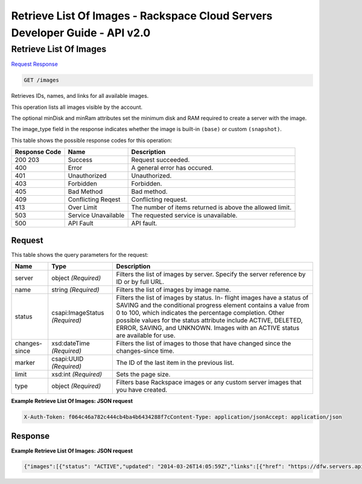 =============================================================================
Retrieve List Of Images -  Rackspace Cloud Servers Developer Guide - API v2.0
=============================================================================

Retrieve List Of Images
~~~~~~~~~~~~~~~~~~~~~~~~~

`Request <GET_retrieve_list_of_images_images.rst#request>`__
`Response <GET_retrieve_list_of_images_images.rst#response>`__

.. code-block:: javascript

    GET /images

Retrieves IDs, names, and links for all available images.

This operation lists all images visible by the account.

The optional minDisk and minRam attributes set the minimum disk and RAM required to create a server with the image.

The image_type field in the response indicates whether the image is built-in ``(base)`` or custom ``(snapshot)``.



This table shows the possible response codes for this operation:


+--------------------------+-------------------------+-------------------------+
|Response Code             |Name                     |Description              |
+==========================+=========================+=========================+
|200 203                   |Success                  |Request succeeded.       |
+--------------------------+-------------------------+-------------------------+
|400                       |Error                    |A general error has      |
|                          |                         |occured.                 |
+--------------------------+-------------------------+-------------------------+
|401                       |Unauthorized             |Unauthorized.            |
+--------------------------+-------------------------+-------------------------+
|403                       |Forbidden                |Forbidden.               |
+--------------------------+-------------------------+-------------------------+
|405                       |Bad Method               |Bad method.              |
+--------------------------+-------------------------+-------------------------+
|409                       |Conflicting Reqest       |Conflicting request.     |
+--------------------------+-------------------------+-------------------------+
|413                       |Over Limit               |The number of items      |
|                          |                         |returned is above the    |
|                          |                         |allowed limit.           |
+--------------------------+-------------------------+-------------------------+
|503                       |Service Unavailable      |The requested service is |
|                          |                         |unavailable.             |
+--------------------------+-------------------------+-------------------------+
|500                       |API Fault                |API fault.               |
+--------------------------+-------------------------+-------------------------+


Request
^^^^^^^^^^^^^^^^^




This table shows the query parameters for the request:

+--------------------------+-------------------------+-------------------------+
|Name                      |Type                     |Description              |
+==========================+=========================+=========================+
|server                    |object *(Required)*      |Filters the list of      |
|                          |                         |images by server.        |
|                          |                         |Specify the server       |
|                          |                         |reference by ID or by    |
|                          |                         |full URL.                |
+--------------------------+-------------------------+-------------------------+
|name                      |string *(Required)*      |Filters the list of      |
|                          |                         |images by image name.    |
+--------------------------+-------------------------+-------------------------+
|status                    |csapi:ImageStatus        |Filters the list of      |
|                          |*(Required)*             |images by status. In-    |
|                          |                         |flight images have a     |
|                          |                         |status of SAVING and the |
|                          |                         |conditional progress     |
|                          |                         |element contains a value |
|                          |                         |from 0 to 100, which     |
|                          |                         |indicates the percentage |
|                          |                         |completion. Other        |
|                          |                         |possible values for the  |
|                          |                         |status attribute include |
|                          |                         |ACTIVE, DELETED, ERROR,  |
|                          |                         |SAVING, and UNKNOWN.     |
|                          |                         |Images with an ACTIVE    |
|                          |                         |status are available for |
|                          |                         |use.                     |
+--------------------------+-------------------------+-------------------------+
|changes-since             |xsd:dateTime *(Required)*|Filters the list of      |
|                          |                         |images to those that     |
|                          |                         |have changed since the   |
|                          |                         |changes-since time.      |
+--------------------------+-------------------------+-------------------------+
|marker                    |csapi:UUID *(Required)*  |The ID of the last item  |
|                          |                         |in the previous list.    |
+--------------------------+-------------------------+-------------------------+
|limit                     |xsd:int *(Required)*     |Sets the page size.      |
+--------------------------+-------------------------+-------------------------+
|type                      |object *(Required)*      |Filters base Rackspace   |
|                          |                         |images or any custom     |
|                          |                         |server images that you   |
|                          |                         |have created.            |
+--------------------------+-------------------------+-------------------------+







**Example Retrieve List Of Images: JSON request**


.. code::

    X-Auth-Token: f064c46a782c444cb4ba4b6434288f7cContent-Type: application/jsonAccept: application/json


Response
^^^^^^^^^^^^^^^^^^





**Example Retrieve List Of Images: JSON request**


.. code::

    {"images":[{"status": "ACTIVE","updated": "2014-03-26T14:05:59Z","links":[{"href": "https://dfw.servers.api.rackspacecloud.com/v2/661145/images/6110edfe-8589-4bb1-aa27-385f12242627","rel": "self"},{"href": "https://dfw.servers.api.rackspacecloud.com/661145/images/6110edfe-8589-4bb1-aa27-385f12242627","rel": "bookmark"},{"href": "https://dfw.servers.api.rackspacecloud.com/661145/images/6110edfe-8589-4bb1-aa27-385f12242627","type": "application/vnd.openstack.image","rel": "alternate"}],"OS-DCF:diskConfig": "MANUAL","id": "6110edfe-8589-4bb1-aa27-385f12242627","OS-EXT-IMG-SIZE:size": 689810519,"name": "Ubuntu 13.10 (Saucy Salamander) (PVHVM)","created": "2014-03-25T17:00:15Z","minDisk": 20,"progress": 100,"minRam": 512,"metadata":{"vm_mode": "hvm","os_distro": "ubuntu","com.rackspace__1__visible_core": "1","com.rackspace__1__release_id": "1006","com.rackspace__1__options": "0","image_type": "base","cache_in_nova": "True","com.rackspace__1__source": "kickstart","org.openstack__1__os_distro": "com.ubuntu","com.rackspace__1__release_build_date": "2014-03-25_11-38-40","os_type": "linux","auto_disk_config": "disabled","com.rackspace__1__release_version": "3","com.rackspace__1__platform_target": "PublicCloud","com.rackspace__1__visible_rackconnect": "1","com.rackspace__1__build_rackconnect": "1","com.rackspace__1__visible_managed": "1","com.rackspace__1__build_core": "1","org.openstack__1__os_version": "13.10","org.openstack__1__architecture": "x64","com.rackspace__1__build_managed": "1"}}]}

